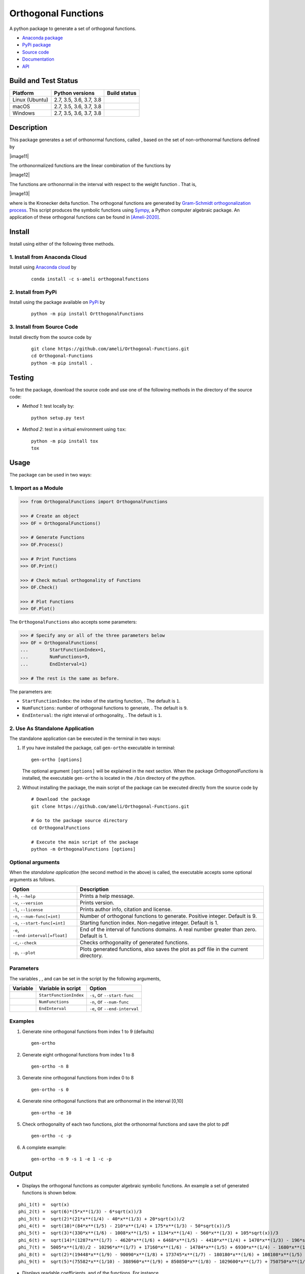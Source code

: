 ====================
Orthogonal Functions
====================

.. |image01| image:: https://raw.githubusercontent.com/ameli/Orthogonal-Functions/main/docs/images/phi_i_perp.svg
.. |image02| image:: https://raw.githubusercontent.com/ameli/Orthogonal-Functions/main/docs/images/phi_i.svg
.. |image03| image:: https://raw.githubusercontent.com/ameli/Orthogonal-Functions/main/docs/images/interval.svg
.. |image04| image:: https://raw.githubusercontent.com/ameli/Orthogonal-Functions/main/docs/images/w.svg
.. |image05| image:: https://raw.githubusercontent.com/ameli/Orthogonal-Functions/main/docs/images/delta.svg
.. |image06| image:: https://raw.githubusercontent.com/ameli/Orthogonal-Functions/main/docs/images/i_0.svg
.. |image07| image:: https://raw.githubusercontent.com/ameli/Orthogonal-Functions/main/docs/images/n.svg
.. |image08| image:: https://raw.githubusercontent.com/ameli/Orthogonal-Functions/main/docs/images/L.svg
.. |image09| image:: https://raw.githubusercontent.com/ameli/Orthogonal-Functions/main/docs/images/alpha_i.svg
.. |image10| image:: https://raw.githubusercontent.com/ameli/Orthogonal-Functions/main/docs/images/a_ij.svg
.. |image11| image:: https://raw.githubusercontent.com/ameli/Orthogonal-Functions/main/docs/images/Equation_phi_i.svg
    :align: center
.. |image12| image:: https://raw.githubusercontent.com/ameli/Orthogonal-Functions/main/docs/images/Equation_phi_i_perp.svg
    :align: center
.. |image13| image:: https://raw.githubusercontent.com/ameli/Orthogonal-Functions/main/docs/images/Equation_orthogonality.svg
    :align: center

.. include_after_this_line

A python package to generate a set of orthogonal functions.

* `Anaconda package <https://anaconda.org/s-ameli/orthogonalfunctions>`_
* `PyPi package <https://pypi.org/project/OrthogonalFunctions/>`_
* `Source code <https://github.com/ameli/Orthogonal-Functions>`_
* `Documentation <https://ameli.github.io/Orthogonal-Functions/index.html>`_
* `API <https://ameli.github.io/Orthogonal-Functions/_modules/modules.html>`_

---------------------
Build and Test Status
---------------------

|codecov-devel| 

==============  =======================  ===============
Platform        Python versions          Build status
==============  =======================  ===============
Linux (Ubuntu)  2.7, 3.5, 3.6, 3.7, 3.8  |build-linux|
macOS           2.7, 3.5, 3.6, 3.7, 3.8  |build-macos|
Windows         2.7, 3.5, 3.6, 3.7, 3.8  |build-windows|
==============  =======================  ===============

-----------
Description
-----------

This package generates a set of orthonormal functions, called |image01|, based on the set of non-orthonormal functions |image02| defined by

|image11|

The orthonormalized functions |image01| are the linear combination of the functions |image02| by

|image12|

The functions |image01| are orthonormal in the interval |image03| with respect to the weight function |image04|. That is,

|image13|

where |image05| is the Kronecker delta function. The orthogonal functions are generated by `Gram-Schmidt orthogonalization process <https://en.wikipedia.org/wiki/Gram%E2%80%93Schmidt_process>`__. This script produces the symbolic functions using `Sympy <https://www.sympy.org>`__, a Python computer algebraic package. An application of these orthogonal functions can be found in [Ameli-2020]_.

-------
Install
-------

Install using either of the following three methods.

~~~~~~~~~~~~~~~~~~~~~~~~~~~~~~
1. Install from Anaconda Cloud
~~~~~~~~~~~~~~~~~~~~~~~~~~~~~~

|conda-version| |conda-platform|

Install using `Anaconda cloud <https://anaconda.org/s-ameli/traceinv>`_ by

  ::

      conda install -c s-ameli orthogonalfunctions

~~~~~~~~~~~~~~~~~~~~
2. Install from PyPi
~~~~~~~~~~~~~~~~~~~~

|pypi| |pyversions| |format| 

Install using the package available on `PyPi <https://pypi.org/project/OrthogonalFunctions>`__ by

  ::

    python -m pip install OrtthogonalFunctions

~~~~~~~~~~~~~~~~~~~~~~~~~~~
3. Install from Source Code
~~~~~~~~~~~~~~~~~~~~~~~~~~~

|release| |licence| |implementation|

Install directly from the source code by

  ::

    git clone https://github.com/ameli/Orthogonal-Functions.git
    cd Orthogonal-Functions
    python -m pip install .

-------
Testing
-------

To test the package, download the source code and use one of the following methods in the directory of the source code:

- *Method 1*: test locally by:

  ::
      
      python setup.py test

- *Method 2*: test in a virtual environment using ``tox``:

  ::

      python -m pip install tox
      tox

-----
Usage
-----

The package can be used in two ways:

~~~~~~~~~~~~~~~~~~~~~
1. Import as a Module
~~~~~~~~~~~~~~~~~~~~~

.. code-block:: python

    >>> from OrthogonalFunctions import OrthogonalFunctions
    
    >>> # Create an object
    >>> OF = OrthogonalFunctions()
    
    >>> # Generate Functions
    >>> OF.Process()
    
    >>> # Print Functions
    >>> OF.Print()
    
    >>> # Check mutual orthogonality of Functions
    >>> OF.Check()
    
    >>> # Plot Functions
    >>> OF.Plot()

The ``OrthogonalFunctions`` also accepts some parameters:

.. code-block:: python

    >>> # Specify any or all of the three parameters below
    >>> OF = OrthogonalFunctions(
    ...        StartFunctionIndex=1,
    ...        NumFunctions=9,
    ...        EndInterval=1)
    
    >>> # The rest is the same as before.

The parameters are:

- ``StartFunctionIndex``: the index of the starting function, |image06|. The default is ``1``.
- ``NumFunctions``: number of orthogonal functions to generate, |image07|. The default is ``9``.
- ``EndInterval``: the right interval of orthogonality, |image08|. The default is ``1``.

~~~~~~~~~~~~~~~~~~~~~~~~~~~~~~~~
2. Use As Standalone Application
~~~~~~~~~~~~~~~~~~~~~~~~~~~~~~~~

The standalone application can be executed in the terminal in two ways:

#. If you have installed the package, call ``gen-ortho`` executable in terminal:

   ::

       gen-ortho [options]

   The optional argument ``[options]`` will be explained in the next section. When the package *OrthogonalFunctions* is installed, the executable ``gen-ortho`` is located in the ``/bin`` directory of the python.

#. Without installing the package, the main script of the package can be executed directly from the source code by

   ::

       # Download the package
       git clone https://github.com/ameli/Orthogonal-Functions.git

       # Go to the package source directory
       cd OrthogonalFunctions

       # Execute the main script of the package
       python -m OrthogonalFunctions [options]

~~~~~~~~~~~~~~~~~~
Optional arguments
~~~~~~~~~~~~~~~~~~

When the *standalone application* (the second method in the above) is called, the executable accepts some optional arguments as follows.

+--------------------------------------+------------------------------------------------------------------------------------------+
| Option                               | Description                                                                              |
+======================================+==========================================================================================+
| ``-h``, ``--help``                   | Prints a help message.                                                                   |
+--------------------------------------+------------------------------------------------------------------------------------------+
| ``-v``, ``--version``                | Prints version.                                                                          |
+--------------------------------------+------------------------------------------------------------------------------------------+
| ``-l``, ``--license``                | Prints author info, citation and license.                                                |
+--------------------------------------+------------------------------------------------------------------------------------------+
| ``-n``, ``--num-func[=int]``         | Number of orthogonal functions to generate. Positive integer. Default is 9.              |
+--------------------------------------+------------------------------------------------------------------------------------------+
| ``-s``, ``--start-func[=int]``       | Starting function index. Non-negative integer. Default is 1.                             |
+--------------------------------------+------------------------------------------------------------------------------------------+
| ``-e``, ``--end-interval[=float]``   | End of the interval of functions domains. A real number greater than zero. Default is 1. |
+--------------------------------------+------------------------------------------------------------------------------------------+
| ``-c``,\ ``--check``                 | Checks orthogonality of generated functions.                                             |
+--------------------------------------+------------------------------------------------------------------------------------------+
| ``-p``, ``--plot``                   | Plots generated functions, also saves the plot as pdf file in the current directory.     |
+--------------------------------------+------------------------------------------------------------------------------------------+

~~~~~~~~~~
Parameters
~~~~~~~~~~

The variables |image06|, |image07|, and |image08| can be set in the script by the following arguments,

+-------------+--------------------------+---------------------------------+
| Variable    | Variable in script       | Option                          |
+=============+==========================+=================================+
| |image06|   | ``StartFunctionIndex``   | ``-s``, or ``--start-func``     |
+-------------+--------------------------+---------------------------------+
| |image07|   | ``NumFunctions``         | ``-n``, or ``--num-func``       |
+-------------+--------------------------+---------------------------------+
| |image08|   | ``EndInterval``          | ``-e``, or ``--end-interval``   |
+-------------+--------------------------+---------------------------------+

~~~~~~~~
Examples
~~~~~~~~

#. Generate nine orthogonal functions from index 1 to 9 (defaults)

   ::

        gen-ortho

#. Generate eight orthogonal functions from index 1 to 8

   ::

        gen-ortho -n 8

#. Generate nine orthogonal functions from index 0 to 8

   ::

        gen-ortho -s 0

#. Generate nine orthogonal functions that are orthonormal in the interval [0,10]

   ::

        gen-ortho -e 10

#. Check orthogonality of each two functions, plot the orthonormal functions and save the plot to pdf

   ::

        gen-ortho -c -p

#. A complete example:

   ::

        gen-ortho -n 9 -s 1 -e 1 -c -p

------
Output
------

-  Displays the orthogonal functions as computer algebraic symbolic functions. An example a set of generated functions is shown below.

::

    phi_1(t) =  sqrt(x)
    phi_2(t) =  sqrt(6)*(5*x**(1/3) - 6*sqrt(x))/3
    phi_3(t) =  sqrt(2)*(21*x**(1/4) - 40*x**(1/3) + 20*sqrt(x))/2
    phi_4(t) =  sqrt(10)*(84*x**(1/5) - 210*x**(1/4) + 175*x**(1/3) - 50*sqrt(x))/5
    phi_5(t) =  sqrt(3)*(330*x**(1/6) - 1008*x**(1/5) + 1134*x**(1/4) - 560*x**(1/3) + 105*sqrt(x))/3
    phi_6(t) =  sqrt(14)*(1287*x**(1/7) - 4620*x**(1/6) + 6468*x**(1/5) - 4410*x**(1/4) + 1470*x**(1/3) - 196*sqrt(x))/7
    phi_7(t) =  5005*x**(1/8)/2 - 10296*x**(1/7) + 17160*x**(1/6) - 14784*x**(1/5) + 6930*x**(1/4) - 1680*x**(1/3) + 168*sqrt(x)
    phi_8(t) =  sqrt(2)*(19448*x**(1/9) - 90090*x**(1/8) + 173745*x**(1/7) - 180180*x**(1/6) + 108108*x**(1/5) - 37422*x**(1/4) + 6930*x**(1/3) - 540*sqrt(x))/3
    phi_9(t) =  sqrt(5)*(75582*x**(1/10) - 388960*x**(1/9) + 850850*x**(1/8) - 1029600*x**(1/7) + 750750*x**(1/6) - 336336*x**(1/5) + 90090*x**(1/4) - 13200*x**(1/3) + 825*sqrt(x))/5

-  Displays readable coefficients, |image09| and |image10| of the functions. For instance,

::

      i      alpha_i                                    a_[ij]
    ------  ----------   -----------------------------------------------------------------------
    i = 1:  +sqrt(2/2)   [1                                                                    ]
    i = 2:  -sqrt(2/3)   [6,   -5                                                              ]
    i = 3:  +sqrt(2/4)   [20,  -40,    21                                                      ]
    i = 4:  -sqrt(2/5)   [50,  -175,   210,   -84                                              ]
    i = 5:  +sqrt(2/6)   [105, -560,   1134,  -1008,   330                                     ]
    i = 6:  -sqrt(2/7)   [196, -1470,  4410,  -6468,   4620,   -1287                           ]
    i = 7:  +sqrt(2/8)   [336, -3360,  13860, -29568,  34320,  -20592,   5005                  ]
    i = 8:  -sqrt(2/9)   [540, -6930,  37422, -108108, 180180, -173745,  90090,  -19448        ]
    i = 9:  +sqrt(2/10)  [825, -13200, 90090, -336336, 750750, -1029600, 850850, -388960, 75582]

-  Displays the matrix of the mutual inner product of functions to check orthogonality (using option ``-c``). An example of the generated matrix of the mutual inner product of functions is shown below.

::

    [[1 0 0 0 0 0 0 0 0]
     [0 1 0 0 0 0 0 0 0]
     [0 0 1 0 0 0 0 0 0]
     [0 0 0 1 0 0 0 0 0]
     [0 0 0 0 1 0 0 0 0]
     [0 0 0 0 0 1 0 0 0]
     [0 0 0 0 0 0 1 0 0]
     [0 0 0 0 0 0 0 1 0]
     [0 0 0 0 0 0 0 0 1]]

-  Plots the set of functions (using option ``-p``) and saves the plot in the current directory. An example of a generated plot is shown below.

.. image:: https://raw.githubusercontent.com/ameli/Orthogonal-Functions/main/docs/images/OrthogonalFunctions.svg
    :align: center

--------
Citation
--------

.. [Ameli-2020] Ameli, S., and Shadden. S. C. (2020). Interpolating the Trace of the Inverse of Matrix **A** + t **B**. `arXiv:2009.07385 <https://arxiv.org/abs/2009.07385>`__ [math.NA]

::

    @misc{AMELI-2020,
        title={Interpolating the Trace of the Inverse of Matrix $\mathbf{A} + t \mathbf{B}$},
        author={Siavash Ameli and Shawn C. Shadden},
        year={2020},
        month = sep,
        eid = {arXiv:2009.07385},
        eprint={2009.07385},
        archivePrefix={arXiv},
        primaryClass={math.NA},
        howpublished={\emph{arXiv}: 2009.07385 [math.NA]},
    }

.. |travis-devel| image:: https://img.shields.io/travis/com/ameli/Orthogonal-Functions
   :target: https://travis-ci.com/github/ameli/Orthogonal-Functions
.. |codecov-devel| image:: https://img.shields.io/codecov/c/github/ameli/Orthogonal-Functions
   :target: https://codecov.io/gh/ameli/Orthogonal-Functions
.. |licence| image:: https://img.shields.io/github/license/ameli/Orthogonal-Functions
   :target: https://opensource.org/licenses/MIT
.. |travis-devel-linux| image:: https://img.shields.io/travis/com/ameli/Orthogonal-Functions?env=BADGE=linux&label=build&branch=main
   :target: https://travis-ci.com/github/ameli/Orthogonal-Functions
.. |travis-devel-osx| image:: https://img.shields.io/travis/com/ameli/Orthogonal-Functions?env=BADGE=osx&label=build&branch=main
   :target: https://travis-ci.com/github/ameli/Orthogonal-Functions
.. |travis-devel-windows| image:: https://img.shields.io/travis/com/ameli/Orthogonal-Functions?env=BADGE=windows&label=build&branch=main
   :target: https://travis-ci.com/github/ameli/Orthogonal-Functions
.. |implementation| image:: https://img.shields.io/pypi/implementation/OrthogonalFunctions
.. |pyversions| image:: https://img.shields.io/pypi/pyversions/OrthogonalFunctions
.. |format| image:: https://img.shields.io/pypi/format/OrthogonalFunctions
.. |pypi| image:: https://img.shields.io/pypi/v/OrthogonalFunctions
.. |build-linux| image:: https://github.com/ameli/Orthogonal-Functions/workflows/build-linux/badge.svg
   :target: https://github.com/ameli/Orthogonal-Functions/actions?query=workflow%3Abuild-linux 
.. |build-macos| image:: https://github.com/ameli/Orthogonal-Functions/workflows/build-macos/badge.svg
   :target: https://github.com/ameli/Orthogonal-Functions/actions?query=workflow%3Abuild-macos
.. |build-windows| image:: https://github.com/ameli/Orthogonal-Functions/workflows/build-windows/badge.svg
   :target: https://github.com/ameli/Orthogonal-Functions/actions?query=workflow%3Abuild-windows
.. |conda| image:: https://anaconda.org/s-ameli/orthogonalfunctions/badges/installer/conda.svg
   :target: https://anaconda.org/s-ameli/orthogonalfunctions
.. |platforms| image:: https://img.shields.io/conda/pn/s-ameli/orthogonalfunctions?color=orange?label=platforms
   :target: https://anaconda.org/s-ameli/orthogonalfunctions
.. |conda-version| image:: https://img.shields.io/conda/v/s-ameli/orthogonalfunctions
   :target: https://anaconda.org/s-ameli/orthogonalfunctions
.. |release| image:: https://img.shields.io/github/v/tag/ameli/Orthogonal-Functions
   :target: https://github.com/ameli/Orthogonal-Functions/releases/
.. |conda-platform| image:: https://anaconda.org/s-ameli/orthogonalfunctions/badges/platforms.svg
   :target: https://anaconda.org/s-ameli/orthogonalfunctions
